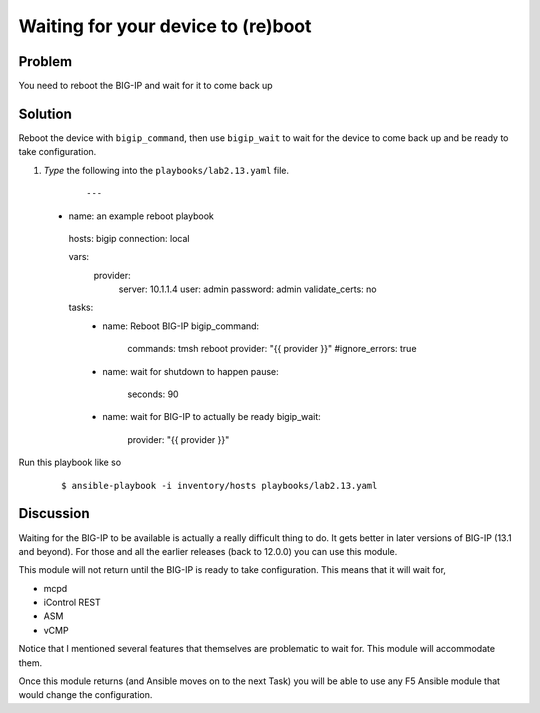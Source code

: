 Waiting for your device to (re)boot
===================================

Problem
-------

You need to reboot the BIG-IP and wait for it to come back up

Solution
--------

Reboot the device with ``bigip_command``, then use ``bigip_wait`` to wait
for the device to come back up and be ready to take configuration.

#. *Type* the following into the ``playbooks/lab2.13.yaml`` file.

  ::

   ---

 - name: an example reboot playbook
  hosts: bigip
  connection: local

  vars: 
    provider: 
      server: 10.1.1.4
      user: admin
      password: admin
      validate_certs: no

  tasks: 
   - name: Reboot BIG-IP
     bigip_command: 
       commands: tmsh reboot
       provider: "{{ provider }}"
       #ignore_errors: true

   - name: wait for shutdown to happen
     pause: 
      seconds: 90

   - name: wait for BIG-IP to actually be ready
     bigip_wait:
       provider: "{{ provider }}"

Run this playbook like so

  ::

   $ ansible-playbook -i inventory/hosts playbooks/lab2.13.yaml

Discussion
----------

Waiting for the BIG-IP to be available is actually a really difficult thing
to do. It gets better in later versions of BIG-IP (13.1 and beyond). For those
and all the earlier releases (back to 12.0.0) you can use this module.

This module will not return until the BIG-IP is ready to take configuration.
This means that it will wait for,

* mcpd
* iControl REST
* ASM
* vCMP

Notice that I mentioned several features that themselves are problematic to
wait for. This module will accommodate them.

Once this module returns (and Ansible moves on to the next Task) you will be
able to use any F5 Ansible module that would change the configuration.